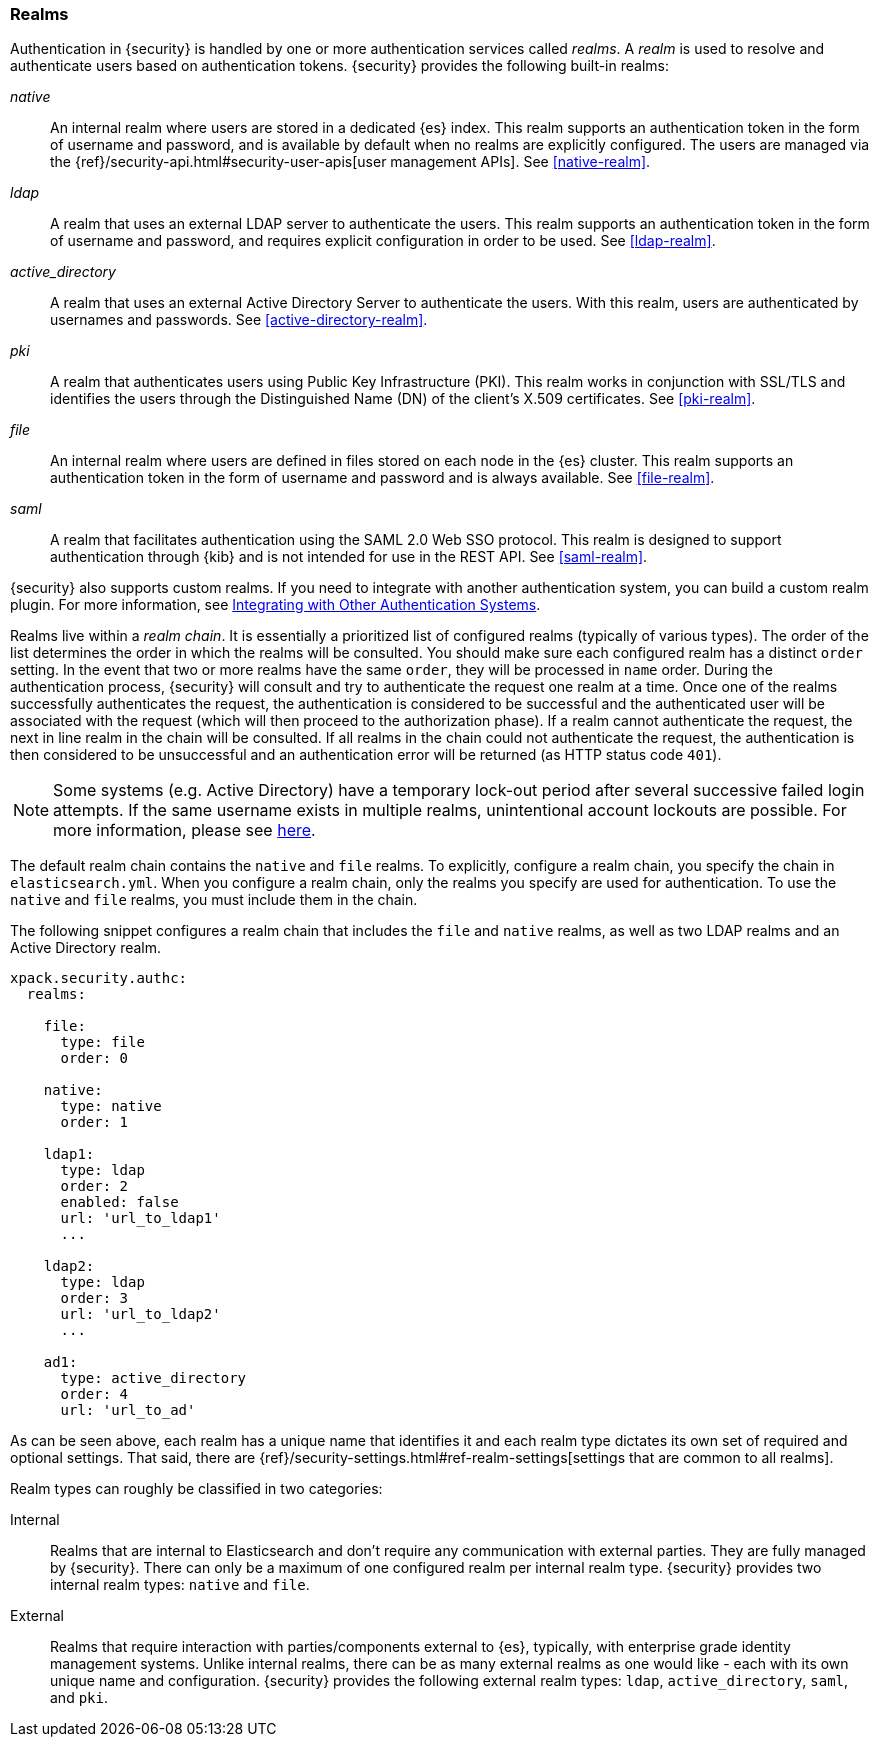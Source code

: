[role="xpack"]
[[realms]]
=== Realms

Authentication in {security} is handled by one or more authentication services
called _realms_. A _realm_ is used to resolve and authenticate users based on
authentication tokens. {security} provides the following built-in realms:

_native_::
An internal realm where users are stored in a dedicated {es} index.
This realm supports an authentication token in the form of username and password,
and is available by default when no realms are explicitly configured. The users
are managed via the {ref}/security-api.html#security-user-apis[user management APIs]. 
See <<native-realm>>.

_ldap_::
A realm that uses an external LDAP server to authenticate the
users. This realm supports an authentication token in the form of username and
password, and requires explicit configuration in order to be used. See
<<ldap-realm>>.

_active_directory_::
A realm that uses an external Active Directory Server to authenticate the
users. With this realm, users are authenticated by usernames and passwords.
See <<active-directory-realm>>.

_pki_::
A realm that authenticates users using Public Key Infrastructure (PKI). This
realm works in conjunction with SSL/TLS and identifies the users through the
Distinguished Name (DN) of the client's X.509 certificates. See <<pki-realm>>.

_file_::
An internal realm where users are defined in files stored on each node in the
{es} cluster. This realm supports an authentication token in the form
of username and password and is always available. See <<file-realm>>.

_saml_::
A realm that facilitates authentication using the SAML 2.0 Web SSO protocol.
This realm is designed to support authentication through {kib} and is not
intended for use in the REST API.  See <<saml-realm>>.

{security} also supports custom realms. If you need to integrate with another
authentication system, you can build a custom realm plugin. For more information,
see <<custom-realms, Integrating with Other Authentication Systems>>.

Realms live within a _realm chain_. It is essentially a prioritized list of
configured realms (typically of various types). The order of the list determines
the order in which the realms will be consulted. You should make sure each
configured realm has a distinct `order` setting. In the event that two or more
realms have the same `order`, they will be processed in `name` order.
During the authentication process, {security} will consult and try to
authenticate the request one realm at a time.
Once one of the realms successfully authenticates the request, the authentication
is considered to be successful and the authenticated user will be associated
with the request (which will then proceed to the authorization phase). If a realm
cannot authenticate the request, the next in line realm in the chain will be
consulted. If all realms in the chain could not authenticate the request, the
authentication is then considered to be unsuccessful and an authentication error
will be returned (as HTTP status code `401`).

NOTE: Some systems (e.g. Active Directory) have a temporary lock-out period after
      several successive failed login attempts. If the same username exists in
      multiple realms, unintentional account lockouts are possible. For more
      information, please see <<trouble-shoot-active-directory, here>>.

The default realm chain contains the `native` and `file` realms. To explicitly,
configure a realm chain, you specify the chain in `elasticsearch.yml`. When you
configure a realm chain, only the realms you specify are used for authentication.
To use the `native` and `file` realms, you must include them in the chain.

The following snippet configures a realm chain that includes the `file` and
`native` realms, as well as two LDAP realms and an Active Directory realm.

[source,yaml]
----------------------------------------
xpack.security.authc:
  realms:

    file:
      type: file
      order: 0

    native:
      type: native
      order: 1

    ldap1:
      type: ldap
      order: 2
      enabled: false
      url: 'url_to_ldap1'
      ...

    ldap2:
      type: ldap
      order: 3
      url: 'url_to_ldap2'
      ...

    ad1:
      type: active_directory
      order: 4
      url: 'url_to_ad'
----------------------------------------

As can be seen above, each realm has a unique name that identifies it and each
realm type dictates its own set of required and optional settings. That said,
there are 
{ref}/security-settings.html#ref-realm-settings[settings that are common to all realms]. 

Realm types can roughly be classified in two categories:

Internal::  Realms that are internal to Elasticsearch and don't require any
            communication with external parties. They are fully managed by
            {security}. There can only be a maximum of one configured realm
            per internal realm type. {security} provides two internal realm
            types: `native` and `file`.

External::  Realms that require interaction with parties/components external to
            {es}, typically, with enterprise grade identity management
            systems. Unlike internal realms, there can be as many external realms
            as one would like - each with its own unique name and configuration.
            {security} provides the following external realm types: `ldap`,
            `active_directory`, `saml`, and `pki`.

